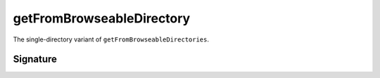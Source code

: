 .. _-getFromBrowseableDirectory-:

getFromBrowseableDirectory
==========================

The single-directory variant of ``getFromBrowseableDirectories``.

Signature
---------

.. includecode:: /../spray-routing/src/main/scala/spray/routing/directives/FileAndResourceDirectives.scala
   :snippet: getFromBrowseableDirectory

